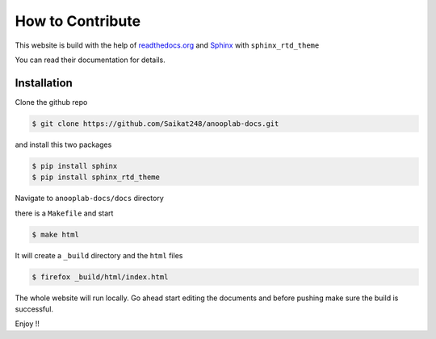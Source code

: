 .. _how_to_contribute:

How to Contribute
=================

This website is build with the help of `readthedocs.org <https://readthedocs.org/>`_ and `Sphinx <https://www.sphinx-doc.org/en/master/>`_
with ``sphinx_rtd_theme``

You can read their documentation for details.

Installation
------------

Clone the github repo

.. code:: console

	$ git clone https://github.com/Saikat248/anooplab-docs.git

and install this two packages 

.. code:: console

	$ pip install sphinx
	$ pip install sphinx_rtd_theme


Navigate to ``anooplab-docs/docs`` directory 

there is a ``Makefile`` and start

.. code:: console

	$ make html 

It will create a ``_build`` directory and the ``html`` files

.. code:: console 

	$ firefox _build/html/index.html

The whole website will run locally.
Go ahead start editing the documents and before pushing make sure the build is successful.

Enjoy !!
